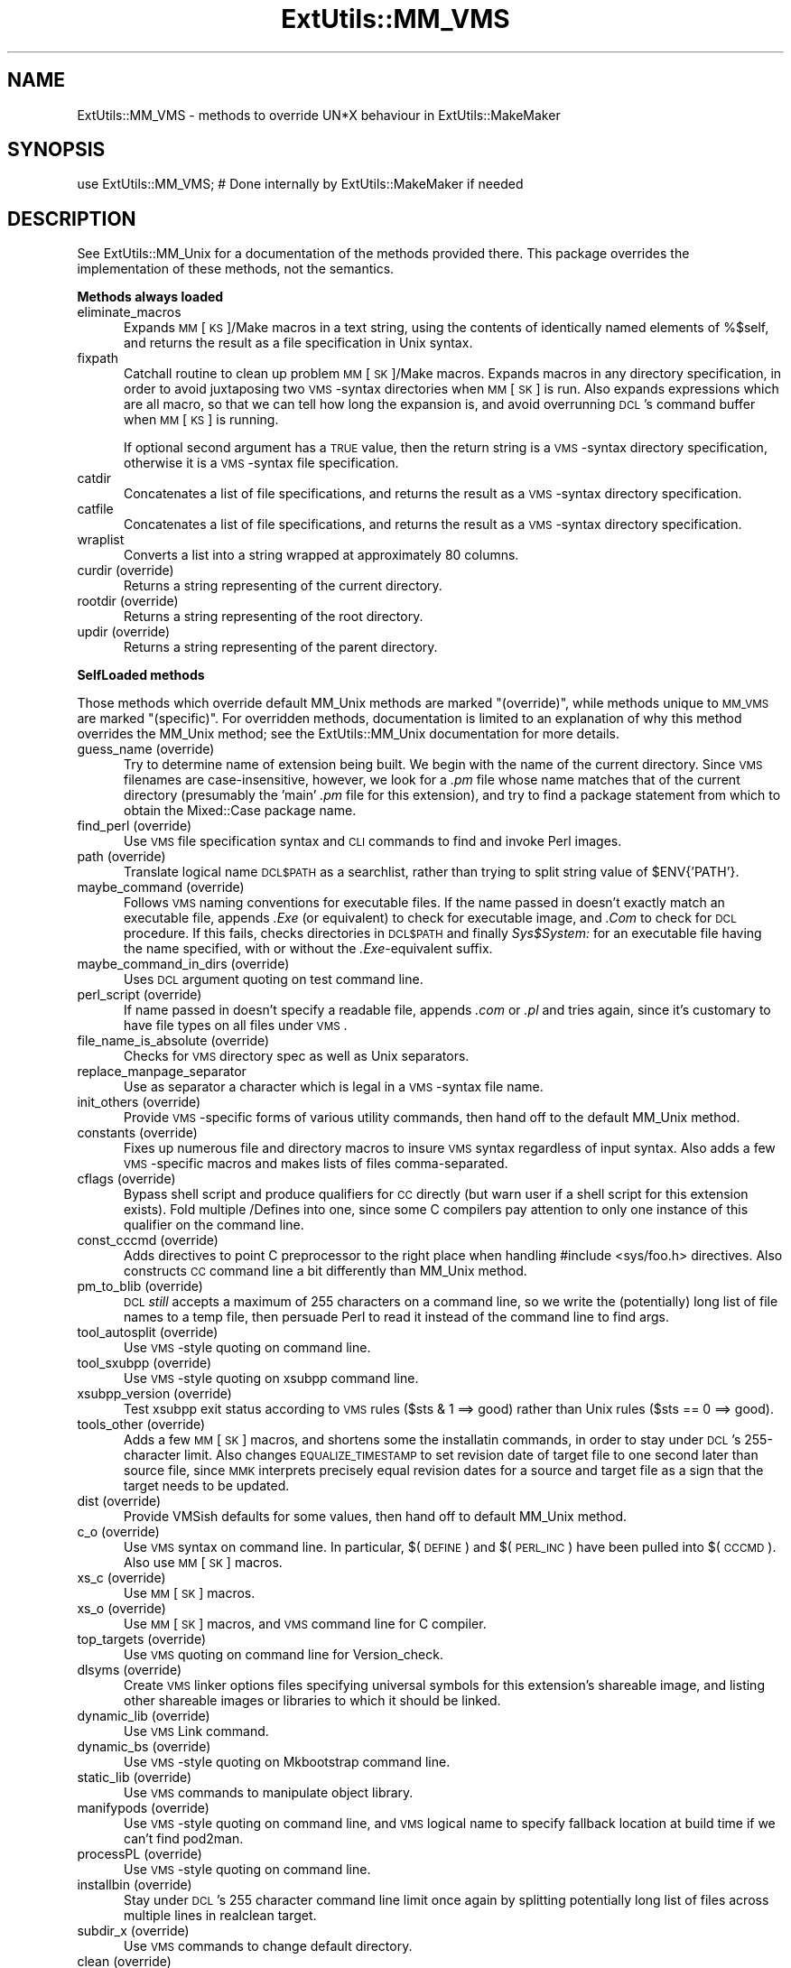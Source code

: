 .rn '' }`
''' $RCSfile$$Revision$$Date$
'''
''' $Log$
'''
.de Sh
.br
.if t .Sp
.ne 5
.PP
\fB\\$1\fR
.PP
..
.de Sp
.if t .sp .5v
.if n .sp
..
.de Ip
.br
.ie \\n(.$>=3 .ne \\$3
.el .ne 3
.IP "\\$1" \\$2
..
.de Vb
.ft CW
.nf
.ne \\$1
..
.de Ve
.ft R

.fi
..
'''
'''
'''     Set up \*(-- to give an unbreakable dash;
'''     string Tr holds user defined translation string.
'''     Bell System Logo is used as a dummy character.
'''
.tr \(*W-|\(bv\*(Tr
.ie n \{\
.ds -- \(*W-
.ds PI pi
.if (\n(.H=4u)&(1m=24u) .ds -- \(*W\h'-12u'\(*W\h'-12u'-\" diablo 10 pitch
.if (\n(.H=4u)&(1m=20u) .ds -- \(*W\h'-12u'\(*W\h'-8u'-\" diablo 12 pitch
.ds L" ""
.ds R" ""
'''   \*(M", \*(S", \*(N" and \*(T" are the equivalent of
'''   \*(L" and \*(R", except that they are used on ".xx" lines,
'''   such as .IP and .SH, which do another additional levels of
'''   double-quote interpretation
.ds M" """
.ds S" """
.ds N" """""
.ds T" """""
.ds L' '
.ds R' '
.ds M' '
.ds S' '
.ds N' '
.ds T' '
'br\}
.el\{\
.ds -- \(em\|
.tr \*(Tr
.ds L" ``
.ds R" ''
.ds M" ``
.ds S" ''
.ds N" ``
.ds T" ''
.ds L' `
.ds R' '
.ds M' `
.ds S' '
.ds N' `
.ds T' '
.ds PI \(*p
'br\}
.\"	If the F register is turned on, we'll generate
.\"	index entries out stderr for the following things:
.\"		TH	Title 
.\"		SH	Header
.\"		Sh	Subsection 
.\"		Ip	Item
.\"		X<>	Xref  (embedded
.\"	Of course, you have to process the output yourself
.\"	in some meaninful fashion.
.if \nF \{
.de IX
.tm Index:\\$1\t\\n%\t"\\$2"
..
.nr % 0
.rr F
.\}
.TH ExtUtils::MM_VMS 3 "perl 5.004, patch 01" "9/Jun/97" "Perl Programmers Reference Guide"
.IX Title "ExtUtils::MM_VMS 3"
.UC
.IX Name "ExtUtils::MM_VMS - methods to override UN*X behaviour in ExtUtils::MakeMaker"
.if n .hy 0
.if n .na
.ds C+ C\v'-.1v'\h'-1p'\s-2+\h'-1p'+\s0\v'.1v'\h'-1p'
.de CQ          \" put $1 in typewriter font
.ft CW
'if n "\c
'if t \\&\\$1\c
'if n \\&\\$1\c
'if n \&"
\\&\\$2 \\$3 \\$4 \\$5 \\$6 \\$7
'.ft R
..
.\" @(#)ms.acc 1.5 88/02/08 SMI; from UCB 4.2
.	\" AM - accent mark definitions
.bd B 3
.	\" fudge factors for nroff and troff
.if n \{\
.	ds #H 0
.	ds #V .8m
.	ds #F .3m
.	ds #[ \f1
.	ds #] \fP
.\}
.if t \{\
.	ds #H ((1u-(\\\\n(.fu%2u))*.13m)
.	ds #V .6m
.	ds #F 0
.	ds #[ \&
.	ds #] \&
.\}
.	\" simple accents for nroff and troff
.if n \{\
.	ds ' \&
.	ds ` \&
.	ds ^ \&
.	ds , \&
.	ds ~ ~
.	ds ? ?
.	ds ! !
.	ds /
.	ds q
.\}
.if t \{\
.	ds ' \\k:\h'-(\\n(.wu*8/10-\*(#H)'\'\h"|\\n:u"
.	ds ` \\k:\h'-(\\n(.wu*8/10-\*(#H)'\`\h'|\\n:u'
.	ds ^ \\k:\h'-(\\n(.wu*10/11-\*(#H)'^\h'|\\n:u'
.	ds , \\k:\h'-(\\n(.wu*8/10)',\h'|\\n:u'
.	ds ~ \\k:\h'-(\\n(.wu-\*(#H-.1m)'~\h'|\\n:u'
.	ds ? \s-2c\h'-\w'c'u*7/10'\u\h'\*(#H'\zi\d\s+2\h'\w'c'u*8/10'
.	ds ! \s-2\(or\s+2\h'-\w'\(or'u'\v'-.8m'.\v'.8m'
.	ds / \\k:\h'-(\\n(.wu*8/10-\*(#H)'\z\(sl\h'|\\n:u'
.	ds q o\h'-\w'o'u*8/10'\s-4\v'.4m'\z\(*i\v'-.4m'\s+4\h'\w'o'u*8/10'
.\}
.	\" troff and (daisy-wheel) nroff accents
.ds : \\k:\h'-(\\n(.wu*8/10-\*(#H+.1m+\*(#F)'\v'-\*(#V'\z.\h'.2m+\*(#F'.\h'|\\n:u'\v'\*(#V'
.ds 8 \h'\*(#H'\(*b\h'-\*(#H'
.ds v \\k:\h'-(\\n(.wu*9/10-\*(#H)'\v'-\*(#V'\*(#[\s-4v\s0\v'\*(#V'\h'|\\n:u'\*(#]
.ds _ \\k:\h'-(\\n(.wu*9/10-\*(#H+(\*(#F*2/3))'\v'-.4m'\z\(hy\v'.4m'\h'|\\n:u'
.ds . \\k:\h'-(\\n(.wu*8/10)'\v'\*(#V*4/10'\z.\v'-\*(#V*4/10'\h'|\\n:u'
.ds 3 \*(#[\v'.2m'\s-2\&3\s0\v'-.2m'\*(#]
.ds o \\k:\h'-(\\n(.wu+\w'\(de'u-\*(#H)/2u'\v'-.3n'\*(#[\z\(de\v'.3n'\h'|\\n:u'\*(#]
.ds d- \h'\*(#H'\(pd\h'-\w'~'u'\v'-.25m'\f2\(hy\fP\v'.25m'\h'-\*(#H'
.ds D- D\\k:\h'-\w'D'u'\v'-.11m'\z\(hy\v'.11m'\h'|\\n:u'
.ds th \*(#[\v'.3m'\s+1I\s-1\v'-.3m'\h'-(\w'I'u*2/3)'\s-1o\s+1\*(#]
.ds Th \*(#[\s+2I\s-2\h'-\w'I'u*3/5'\v'-.3m'o\v'.3m'\*(#]
.ds ae a\h'-(\w'a'u*4/10)'e
.ds Ae A\h'-(\w'A'u*4/10)'E
.ds oe o\h'-(\w'o'u*4/10)'e
.ds Oe O\h'-(\w'O'u*4/10)'E
.	\" corrections for vroff
.if v .ds ~ \\k:\h'-(\\n(.wu*9/10-\*(#H)'\s-2\u~\d\s+2\h'|\\n:u'
.if v .ds ^ \\k:\h'-(\\n(.wu*10/11-\*(#H)'\v'-.4m'^\v'.4m'\h'|\\n:u'
.	\" for low resolution devices (crt and lpr)
.if \n(.H>23 .if \n(.V>19 \
\{\
.	ds : e
.	ds 8 ss
.	ds v \h'-1'\o'\(aa\(ga'
.	ds _ \h'-1'^
.	ds . \h'-1'.
.	ds 3 3
.	ds o a
.	ds d- d\h'-1'\(ga
.	ds D- D\h'-1'\(hy
.	ds th \o'bp'
.	ds Th \o'LP'
.	ds ae ae
.	ds Ae AE
.	ds oe oe
.	ds Oe OE
.\}
.rm #[ #] #H #V #F C
.SH "NAME"
.IX Header "NAME"
ExtUtils::MM_VMS \- methods to override UN*X behaviour in ExtUtils::MakeMaker
.SH "SYNOPSIS"
.IX Header "SYNOPSIS"
.PP
.Vb 1
\& use ExtUtils::MM_VMS; # Done internally by ExtUtils::MakeMaker if needed
.Ve
.SH "DESCRIPTION"
.IX Header "DESCRIPTION"
See ExtUtils::MM_Unix for a documentation of the methods provided
there. This package overrides the implementation of these methods, not
the semantics.
.Sh "Methods always loaded"
.IX Subsection "Methods always loaded"
.Ip "eliminate_macros" 5
.IX Item "eliminate_macros"
Expands \s-1MM\s0[\s-1KS\s0]/Make macros in a text string, using the contents of
identically named elements of \f(CW%$self\fR, and returns the result
as a file specification in Unix syntax.
.Ip "fixpath" 5
.IX Item "fixpath"
Catchall routine to clean up problem \s-1MM\s0[\s-1SK\s0]/Make macros.  Expands macros
in any directory specification, in order to avoid juxtaposing two
\s-1VMS\s0\-syntax directories when \s-1MM\s0[\s-1SK\s0] is run.  Also expands expressions which
are all macro, so that we can tell how long the expansion is, and avoid
overrunning \s-1DCL\s0's command buffer when \s-1MM\s0[\s-1KS\s0] is running.
.Sp
If optional second argument has a \s-1TRUE\s0 value, then the return string is
a \s-1VMS\s0\-syntax directory specification, otherwise it is a \s-1VMS\s0\-syntax file
specification.
.Ip "catdir" 5
.IX Item "catdir"
Concatenates a list of file specifications, and returns the result as a
\s-1VMS\s0\-syntax directory specification.
.Ip "catfile" 5
.IX Item "catfile"
Concatenates a list of file specifications, and returns the result as a
\s-1VMS\s0\-syntax directory specification.
.Ip "wraplist" 5
.IX Item "wraplist"
Converts a list into a string wrapped at approximately 80 columns.
.Ip "curdir (override)" 5
.IX Item "curdir (override)"
Returns a string representing of the current directory.
.Ip "rootdir (override)" 5
.IX Item "rootdir (override)"
Returns a string representing of the root directory.
.Ip "updir (override)" 5
.IX Item "updir (override)"
Returns a string representing of the parent directory.
.Sh "SelfLoaded methods"
.IX Subsection "SelfLoaded methods"
Those methods which override default MM_Unix methods are marked
\*(L"(override)\*(R", while methods unique to \s-1MM_VMS\s0 are marked \*(L"(specific)\*(R".
For overridden methods, documentation is limited to an explanation
of why this method overrides the MM_Unix method; see the ExtUtils::MM_Unix
documentation for more details.
.Ip "guess_name (override)" 5
.IX Item "guess_name (override)"
Try to determine name of extension being built.  We begin with the name
of the current directory.  Since \s-1VMS\s0 filenames are case-insensitive,
however, we look for a \fI.pm\fR file whose name matches that of the current
directory (presumably the \*(L'main\*(R' \fI.pm\fR file for this extension), and try
to find a \f(CWpackage\fR statement from which to obtain the Mixed::Case
package name.
.Ip "find_perl (override)" 5
.IX Item "find_perl (override)"
Use \s-1VMS\s0 file specification syntax and \s-1CLI\s0 commands to find and
invoke Perl images.
.Ip "path (override)" 5
.IX Item "path (override)"
Translate logical name \s-1DCL$PATH\s0 as a searchlist, rather than trying
to \f(CWsplit\fR string value of \f(CW$ENV{'PATH'}\fR.
.Ip "maybe_command (override)" 5
.IX Item "maybe_command (override)"
Follows \s-1VMS\s0 naming conventions for executable files.
If the name passed in doesn't exactly match an executable file,
appends \fI.Exe\fR (or equivalent) to check for executable image, and \fI.Com\fR
to check for \s-1DCL\s0 procedure.  If this fails, checks directories in \s-1DCL$PATH\s0
and finally \fISys$System:\fR for an executable file having the name specified,
with or without the \fI.Exe\fR\-equivalent suffix.
.Ip "maybe_command_in_dirs (override)" 5
.IX Item "maybe_command_in_dirs (override)"
Uses \s-1DCL\s0 argument quoting on test command line.
.Ip "perl_script (override)" 5
.IX Item "perl_script (override)"
If name passed in doesn't specify a readable file, appends \fI.com\fR or
\&\fI.pl\fR and tries again, since it's customary to have file types on all files
under \s-1VMS\s0.
.Ip "file_name_is_absolute (override)" 5
.IX Item "file_name_is_absolute (override)"
Checks for \s-1VMS\s0 directory spec as well as Unix separators.
.Ip "replace_manpage_separator" 5
.IX Item "replace_manpage_separator"
Use as separator a character which is legal in a \s-1VMS\s0\-syntax file name.
.Ip "init_others (override)" 5
.IX Item "init_others (override)"
Provide \s-1VMS\s0\-specific forms of various utility commands, then hand
off to the default MM_Unix method.
.Ip "constants (override)" 5
.IX Item "constants (override)"
Fixes up numerous file and directory macros to insure \s-1VMS\s0 syntax
regardless of input syntax.  Also adds a few \s-1VMS\s0\-specific macros
and makes lists of files comma-separated.
.Ip "cflags (override)" 5
.IX Item "cflags (override)"
Bypass shell script and produce qualifiers for \s-1CC\s0 directly (but warn
user if a shell script for this extension exists).  Fold multiple
/Defines into one, since some C compilers pay attention to only one
instance of this qualifier on the command line.
.Ip "const_cccmd (override)" 5
.IX Item "const_cccmd (override)"
Adds directives to point C preprocessor to the right place when
handling #include <sys/foo.h> directives.  Also constructs \s-1CC\s0
command line a bit differently than MM_Unix method.
.Ip "pm_to_blib (override)" 5
.IX Item "pm_to_blib (override)"
\s-1DCL\s0 \fIstill\fR accepts a maximum of 255 characters on a command
line, so we write the (potentially) long list of file names
to a temp file, then persuade Perl to read it instead of the
command line to find args.
.Ip "tool_autosplit (override)" 5
.IX Item "tool_autosplit (override)"
Use \s-1VMS\s0\-style quoting on command line.
.Ip "tool_sxubpp (override)" 5
.IX Item "tool_sxubpp (override)"
Use \s-1VMS\s0\-style quoting on xsubpp command line.
.Ip "xsubpp_version (override)" 5
.IX Item "xsubpp_version (override)"
Test xsubpp exit status according to \s-1VMS\s0 rules ($sts & 1 ==> good)
rather than Unix rules ($sts == 0 ==> good).
.Ip "tools_other (override)" 5
.IX Item "tools_other (override)"
Adds a few \s-1MM\s0[\s-1SK\s0] macros, and shortens some the installatin commands,
in order to stay under \s-1DCL\s0's 255-character limit.  Also changes
\s-1EQUALIZE_TIMESTAMP\s0 to set revision date of target file to one second
later than source file, since \s-1MMK\s0 interprets precisely equal revision
dates for a source and target file as a sign that the target needs
to be updated.
.Ip "dist (override)" 5
.IX Item "dist (override)"
Provide VMSish defaults for some values, then hand off to
default MM_Unix method.
.Ip "c_o (override)" 5
.IX Item "c_o (override)"
Use \s-1VMS\s0 syntax on command line.  In particular, $(\s-1DEFINE\s0) and
$(\s-1PERL_INC\s0) have been pulled into $(\s-1CCCMD\s0).  Also use \s-1MM\s0[\s-1SK\s0] macros.
.Ip "xs_c (override)" 5
.IX Item "xs_c (override)"
Use \s-1MM\s0[\s-1SK\s0] macros.
.Ip "xs_o (override)" 5
.IX Item "xs_o (override)"
Use \s-1MM\s0[\s-1SK\s0] macros, and \s-1VMS\s0 command line for C compiler.
.Ip "top_targets (override)" 5
.IX Item "top_targets (override)"
Use \s-1VMS\s0 quoting on command line for Version_check.
.Ip "dlsyms (override)" 5
.IX Item "dlsyms (override)"
Create \s-1VMS\s0 linker options files specifying universal symbols for this
extension's shareable image, and listing other shareable images or 
libraries to which it should be linked.
.Ip "dynamic_lib (override)" 5
.IX Item "dynamic_lib (override)"
Use \s-1VMS\s0 Link command.
.Ip "dynamic_bs (override)" 5
.IX Item "dynamic_bs (override)"
Use \s-1VMS\s0\-style quoting on Mkbootstrap command line.
.Ip "static_lib (override)" 5
.IX Item "static_lib (override)"
Use \s-1VMS\s0 commands to manipulate object library.
.Ip "manifypods (override)" 5
.IX Item "manifypods (override)"
Use \s-1VMS\s0\-style quoting on command line, and \s-1VMS\s0 logical name
to specify fallback location at build time if we can't find pod2man.
.Ip "processPL (override)" 5
.IX Item "processPL (override)"
Use \s-1VMS\s0\-style quoting on command line.
.Ip "installbin (override)" 5
.IX Item "installbin (override)"
Stay under \s-1DCL\s0's 255 character command line limit once again by
splitting potentially long list of files across multiple lines
in \f(CWrealclean\fR target.
.Ip "subdir_x (override)" 5
.IX Item "subdir_x (override)"
Use \s-1VMS\s0 commands to change default directory.
.Ip "clean (override)" 5
.IX Item "clean (override)"
Split potentially long list of files across multiple commands (in
order to stay under the magic command line limit).  Also use \s-1MM\s0[\s-1SK\s0]
commands for handling subdirectories.
.Ip "realclean (override)" 5
.IX Item "realclean (override)"
Guess what we're working around?  Also, use \s-1MM\s0[\s-1SK\s0] for subdirectories.
.Ip "dist_basics (override)" 5
.IX Item "dist_basics (override)"
Use \s-1VMS\s0\-style quoting on command line.
.Ip "dist_core (override)" 5
.IX Item "dist_core (override)"
Syntax for invoking \fIVMS_Share\fR differs from that for Unix \fIshar\fR,
so \f(CWshdist\fR target actions are \s-1VMS\s0\-specific.
.Ip "dist_dir (override)" 5
.IX Item "dist_dir (override)"
Use \s-1VMS\s0\-style quoting on command line.
.Ip "dist_test (override)" 5
.IX Item "dist_test (override)"
Use \s-1VMS\s0 commands to change default directory, and use \s-1VMS\s0\-style
quoting on command line.
.Ip "install (override)" 5
.IX Item "install (override)"
Work around \s-1DCL\s0's 255 character limit several times,and use
\s-1VMS\s0\-style command line quoting in a few cases.
.Ip "perldepend (override)" 5
.IX Item "perldepend (override)"
Use \s-1VMS\s0\-style syntax for files; it's cheaper to just do it directly here
than to have the MM_Unix method call \f(CWcatfile\fR repeatedly.  Also use
config.vms as source of original config data if the Perl distribution
is available; config.sh is an ancillary file under \s-1VMS\s0.  Finally, if
we have to rebuild Config.pm, use \s-1MM\s0[\s-1SK\s0] to do it.
.Ip "makefile (override)" 5
.IX Item "makefile (override)"
Use \s-1VMS\s0 commands and quoting.
.Ip "test (override)" 5
.IX Item "test (override)"
Use \s-1VMS\s0 commands for handling subdirectories.
.Ip "test_via_harness (override)" 5
.IX Item "test_via_harness (override)"
Use \s-1VMS\s0\-style quoting on command line.
.Ip "test_via_script (override)" 5
.IX Item "test_via_script (override)"
Use \s-1VMS\s0\-style quoting on command line.
.Ip "makeaperl (override)" 5
.IX Item "makeaperl (override)"
Undertake to build a new set of Perl images using \s-1VMS\s0 commands.  Since
\s-1VMS\s0 does dynamic loading, it's not necessary to statically link each
extension into the Perl image, so this isn't the normal build path.
Consequently, it hasn't really been tested, and may well be incomplete.
.Ip "nicetext (override)" 5
.IX Item "nicetext (override)"
Insure that colons marking targets are preceded by space, in order
to distinguish the target delimiter from a colon appearing as
part of a filespec.

.rn }` ''
